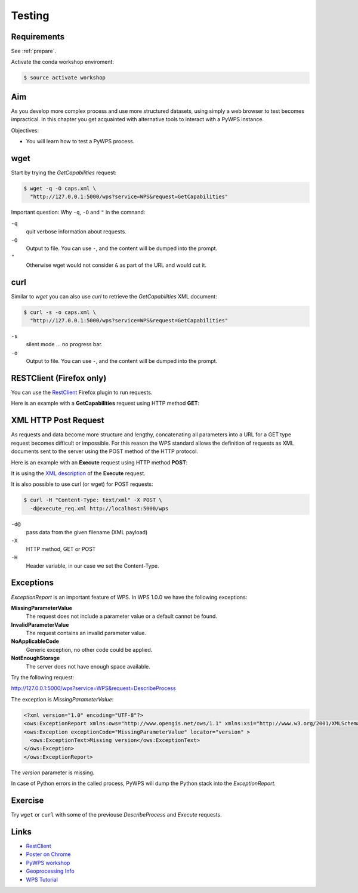 .. _pywps_testing:

Testing
=======

Requirements
------------

See :ref:`prepare`.

Activate the conda workshop enviroment:

.. code-block:: bash

    $ source activate workshop

Aim
---

As you develop more complex process and use more structured datasets,
using simply a web browser to test becomes impractical.
In this chapter you get acquainted with alternative tools to interact with a PyWPS instance.

Objectives:

* You will learn how to test a PyWPS process.

wget
----

Start by trying the *GetCapabilities* request:

.. code-block:: bash

    $ wget -q -O caps.xml \
      "http://127.0.0.1:5000/wps?service=WPS&request=GetCapabilities"

Important question: Why ``-q``, ``-O`` and ``"`` in the comnand:

``-q``
  quit verbose information about requests.
``-O``
  Output to file. You can use ``-``, and the content will be dumped into the prompt.
``"``
  Otherwise wget would not consider ``&`` as part of the URL and would cut it.

curl
----

Similar to *wget* you can also use *curl* to retrieve the *GetCapabilities* XML document:

.. code-block:: bash

  $ curl -s -o caps.xml \
    "http://127.0.0.1:5000/wps?service=WPS&request=GetCapabilities"

``-s``
    silent mode ... no progress bar.
``-o``
  Output to file. You can use ``-``, and the content will be dumped into the prompt.

RESTClient (Firefox only)
-------------------------

You can use the `RestClient`_ Firefox plugin to run requests.

Here is an example with a **GetCapabilities** request using HTTP method **GET**:

.. image:: ../_static/rest-client-get.png

XML HTTP Post Request
---------------------

As requests and data become more structure and lengthy, concatenating all
parameters into a URL for a GET type request becomes difficult or impossible.
For this reason the WPS standard allows the definition of requests as XML documents
sent to the server using the POST method of the HTTP protocol.

Here is an example with an **Execute** request using HTTP method **POST**:

.. image:: ../_static/rest-client-post.png

It is using the
`XML description <https://github.com/bird-house/birdhouse-workshop/blob/master/tutorials/11_pywps_testing/execute_req.xml>`_
of the **Execute** request.

It is also possible to use curl (or wget) for POST requests:

.. code-block:: bash

  $ curl -H "Content-Type: text/xml" -X POST \
    -d@execute_req.xml http://localhost:5000/wps

``-d@``
  pass data from the given filename (XML payload)

``-X``
  HTTP method, GET or POST

``-H``
  Header variable, in our case we set the Content-Type.


Exceptions
----------

*ExceptionReport* is an important feature of WPS. In WPS 1.0.0 we have the following exceptions:

**MissingParameterValue**
  The request does not include a parameter value or a default cannot be found.

**InvalidParameterValue**
  The request contains an invalid parameter value.

**NoApplicableCode**
  Generic exception, no other code could be applied.

**NotEnoughStorage**
  The server does not have enough space available.

Try the following request:

http://127.0.0.1:5000/wps?service=WPS&request=DescribeProcess

The exception is *MissingParameterValue*:

.. code-block:: xml

  <?xml version="1.0" encoding="UTF-8"?>
  <ows:ExceptionReport xmlns:ows="http://www.opengis.net/ows/1.1" xmlns:xsi="http://www.w3.org/2001/XMLSchema-instance" xsi:schemaLocation="http://www.opengis.net/ows/1.1 http://schemas.opengis.net/ows/1.1.0/owsExceptionReport.xsd" version="1.0.0">
  <ows:Exception exceptionCode="MissingParameterValue" locator="version" >
    <ows:ExceptionText>Missing version</ows:ExceptionText>
  </ows:Exception>
  </ows:ExceptionReport>

The *version* parameter is missing.

In case of Python errors in the called process, PyWPS will dump the Python stack into the *ExceptionReport*.


Exercise
--------

Try ``wget`` or ``curl`` with some of the previouse *DescribeProcess* and *Execute* requests.

Links
-----

* `RestClient <http://restclient.net/>`_
* `Poster on Chrome <https://chrome.google.com/webstore/detail/chrome-poster/cdjfedloinmbppobahmonnjigpmlajcd>`_
* `PyWPS workshop <https://github.com/PyWPS/pywps-workshop/blob/master/03-Testing.md>`_
* `Geoprocessing Info <http://geoprocessing.info/wpsdoc/1x0ExecutePOST>`_
* `WPS Tutorial <http://wiki.ieee-earth.org/Documents/GEOSS_Tutorials/GEOSS_Provider_Tutorials/Web_Processing_Service_Tutorial_for_GEOSS_Providers/Section_2%3a_Introduction_to_WPS>`_
